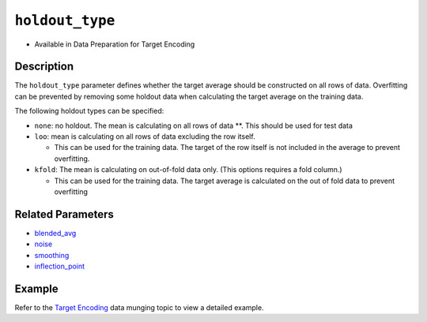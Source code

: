 ``holdout_type``
----------------

- Available in Data Preparation for Target Encoding

Description
~~~~~~~~~~~
The ``holdout_type`` parameter defines whether the target average should be constructed on all rows of data. Overfitting can be prevented by removing some holdout data when calculating the target average on the training data.

The following holdout types can be specified:

-  ``none``: no holdout. The mean is calculating on all rows of data \*\*. This should be used for test data
-  ``loo``: mean is calculating on all rows of data excluding the row itself.

   -  This can be used for the training data. The target of the row itself is not included in the average to prevent overfitting.

-  ``kfold``: The mean is calculating on out-of-fold data only. (This options requires a fold column.)

   -  This can be used for the training data. The target average is calculated on the out of fold data to prevent overfitting

Related Parameters
~~~~~~~~~~~~~~~~~~
- `blended_avg <blended_avg.html>`__
- `noise <noise.html>`__
- `smoothing <smoothing.html>`__
- `inflection_point <inflection_point.html>`__

Example
~~~~~~~

Refer to the `Target Encoding <../../data-munging/target-encoding.html>`__ data munging topic to view a detailed example.